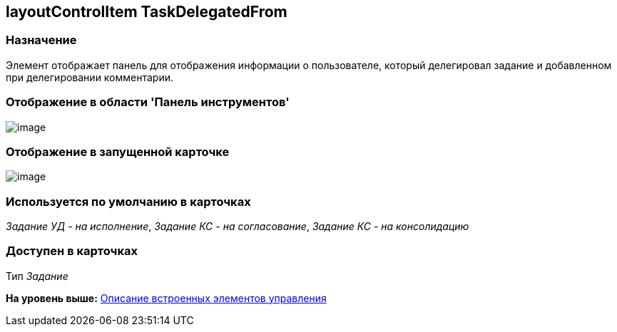 [[ariaid-title1]]
== layoutControlItem TaskDelegatedFrom

=== Назначение

Элемент отображает панель для отображения информации о пользователе, который делегировал задание и добавленном при делегировании комментарии.

=== Отображение в области 'Панель инструментов'

image::images/lay_HardCodeElement_LayoutControlItemTaskDelegatedFrom.png[image]

=== Отображение в запущенной карточке

image::images/lay_TCard_HC_LayoutControlItemTaskDelegatedFrom.png[image]

=== Используется по умолчанию в карточках

[.keyword .parmname]_Задание УД - на исполнение_, [.keyword .parmname]_Задание КС - на согласование_, [.keyword .parmname]_Задание КС - на консолидацию_

=== Доступен в карточках

Тип [.dfn .term]_Задание_

*На уровень выше:* xref:../pages/lay_Control_elements_hardcode.adoc[Описание встроенных элементов управления]
